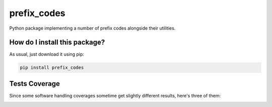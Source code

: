 prefix_codes
=========================================================================================
|travis| |sonar_quality| |sonar_maintainability| |codacy| |code_climate_maintainability| |pip| |downloads|

Python package implementing a number of prefix codes alongside their utilities.

How do I install this package?
----------------------------------------------
As usual, just download it using pip:

.. code:: shell

    pip install prefix_codes

Tests Coverage
----------------------------------------------
Since some software handling coverages sometime get slightly different results, here's three of them:

|coveralls| |sonar_coverage| |code_climate_coverage|



.. |travis| image:: https://travis-ci.org/LucaCappelletti94/prefix_codes.png
   :target: https://travis-ci.org/LucaCappelletti94/prefix_codes
   :alt: Travis CI build

.. |sonar_quality| image:: https://sonarcloud.io/api/project_badges/measure?project=LucaCappelletti94_prefix_codes&metric=alert_status
    :target: https://sonarcloud.io/dashboard/index/LucaCappelletti94_prefix_codes
    :alt: SonarCloud Quality

.. |sonar_maintainability| image:: https://sonarcloud.io/api/project_badges/measure?project=LucaCappelletti94_prefix_codes&metric=sqale_rating
    :target: https://sonarcloud.io/dashboard/index/LucaCappelletti94_prefix_codes
    :alt: SonarCloud Maintainability

.. |sonar_coverage| image:: https://sonarcloud.io/api/project_badges/measure?project=LucaCappelletti94_prefix_codes&metric=coverage
    :target: https://sonarcloud.io/dashboard/index/LucaCappelletti94_prefix_codes
    :alt: SonarCloud Coverage

.. |coveralls| image:: https://coveralls.io/repos/github/LucaCappelletti94/prefix_codes/badge.svg?branch=master
    :target: https://coveralls.io/github/LucaCappelletti94/prefix_codes?branch=master
    :alt: Coveralls Coverage

.. |pip| image:: https://badge.fury.io/py/prefix_codes.svg
    :target: https://badge.fury.io/py/prefix_codes
    :alt: Pypi project

.. |downloads| image:: https://pepy.tech/badge/prefix_codes
    :target: https://pepy.tech/badge/prefix_codes
    :alt: Pypi total project downloads 

.. |codacy|  image:: https://api.codacy.com/project/badge/Grade/9d55d604f31e4f50b5b79b6c96b66541
    :target: https://www.codacy.com/manual/LucaCappelletti94/prefix_codes?utm_source=github.com&amp;utm_medium=referral&amp;utm_content=LucaCappelletti94/prefix_codes&amp;utm_campaign=Badge_Grade
    :alt: Codacy Maintainability

.. |code_climate_maintainability| image:: https://api.codeclimate.com/v1/badges/e53f3df9110281278219/maintainability
    :target: https://codeclimate.com/github/LucaCappelletti94/prefix_codes/maintainability
    :alt: Maintainability

.. |code_climate_coverage| image:: https://api.codeclimate.com/v1/badges/e53f3df9110281278219/test_coverage
    :target: https://codeclimate.com/github/LucaCappelletti94/prefix_codes/test_coverage
    :alt: Code Climate Coverate